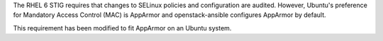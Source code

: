 The RHEL 6 STIG requires that changes to SELinux policies and configuration are
audited.  However, Ubuntu's preference for Mandatory Access Control (MAC) is
AppArmor and openstack-ansible configures AppArmor by default.

This requirement has been modified to fit AppArmor on an Ubuntu system.
